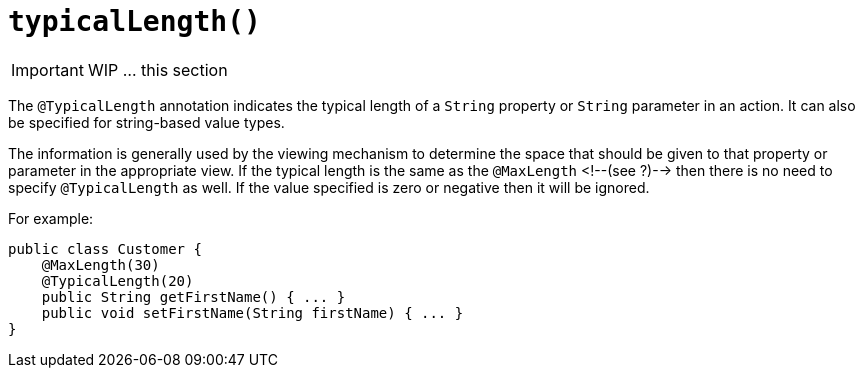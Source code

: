 [[_ug_reference-annotations_manpage-PropertyLayout_typicalLength]]
= `typicalLength()`
:Notice: Licensed to the Apache Software Foundation (ASF) under one or more contributor license agreements. See the NOTICE file distributed with this work for additional information regarding copyright ownership. The ASF licenses this file to you under the Apache License, Version 2.0 (the "License"); you may not use this file except in compliance with the License. You may obtain a copy of the License at. http://www.apache.org/licenses/LICENSE-2.0 . Unless required by applicable law or agreed to in writing, software distributed under the License is distributed on an "AS IS" BASIS, WITHOUT WARRANTIES OR  CONDITIONS OF ANY KIND, either express or implied. See the License for the specific language governing permissions and limitations under the License.
:_basedir: ../
:_imagesdir: images/




IMPORTANT: WIP ... this section


The `@TypicalLength` annotation indicates the typical length of a `String` property or `String` parameter in an action. It can also be specified for string-based value types.

The information is generally used by the viewing mechanism to determine the space that should be given to that property or parameter in the appropriate view. If the typical length is the same as the `@MaxLength` <!--(see ?)--> then there is no need to specify `@TypicalLength` as well. If the value specified is zero or negative then it will be ignored.

For example:

[source,java]
----
public class Customer {
    @MaxLength(30)
    @TypicalLength(20)
    public String getFirstName() { ... }
    public void setFirstName(String firstName) { ... }
}
----

